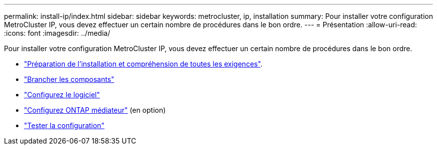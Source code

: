 ---
permalink: install-ip/index.html 
sidebar: sidebar 
keywords: metrocluster, ip, installation 
summary: Pour installer votre configuration MetroCluster IP, vous devez effectuer un certain nombre de procédures dans le bon ordre. 
---
= Présentation
:allow-uri-read: 
:icons: font
:imagesdir: ../media/


[role="lead"]
Pour installer votre configuration MetroCluster IP, vous devez effectuer un certain nombre de procédures dans le bon ordre.

* link:../install-ip/concept_considerations_differences.html["Préparation de l'installation et compréhension de toutes les exigences"].
* link:../install-ip/concept_parts_of_an_ip_mcc_configuration_mcc_ip.html["Brancher les composants"]
* link:../install-ip/concept_configure_the_mcc_software_in_ontap.html["Configurez le logiciel"]
* link:../install-ip/concept_mediator_requirements.html["Configurez ONTAP médiateur"] (en option)
* link:../install-ip/task_test_the_mcc_configuration.html["Tester la configuration"]


